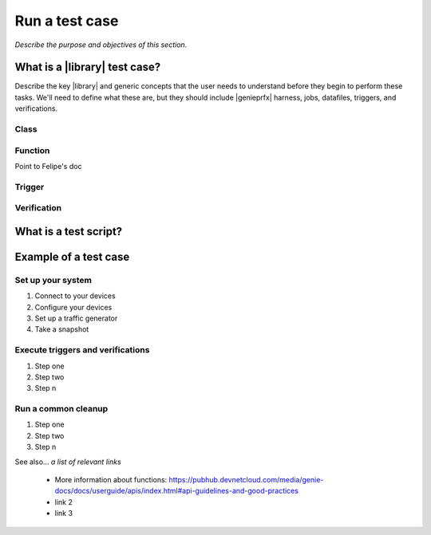 Run a test case
======================
*Describe the purpose and objectives of this section.*

What is a |library| test case?
--------------------------------
Describe the key |library| and generic concepts that the user needs to understand before they begin to perform these tasks. We'll need to define what these are, but they should include |genieprfx| harness, jobs, datafiles, triggers, and verifications.

Class
^^^^^^^^^^^^^

Function
^^^^^^^^^^
Point to Felipe's doc

Trigger
^^^^^^^^^



Verification
^^^^^^^^^^^

What is a test script?
-----------------------

Example of a test case
------------------------

Set up your system
^^^^^^^^^^^^^^^^^^^

#. Connect to your devices
#. Configure your devices
#. Set up a traffic generator
#. Take a snapshot


Execute triggers and verifications
^^^^^^^^^^^^^^^^^^^^^^^^^^^^^^^^^^^^

#. Step one
#. Step two
#. Step n

Run a common cleanup
^^^^^^^^^^^^^^^^^^^^^^^^^^^^^^^^^^^

#. Step one
#. Step two
#. Step n


See also...
*a list of relevant links*

 * More information about functions: https://pubhub.devnetcloud.com/media/genie-docs/docs/userguide/apis/index.html#api-guidelines-and-good-practices
 * link 2
 * link 3






